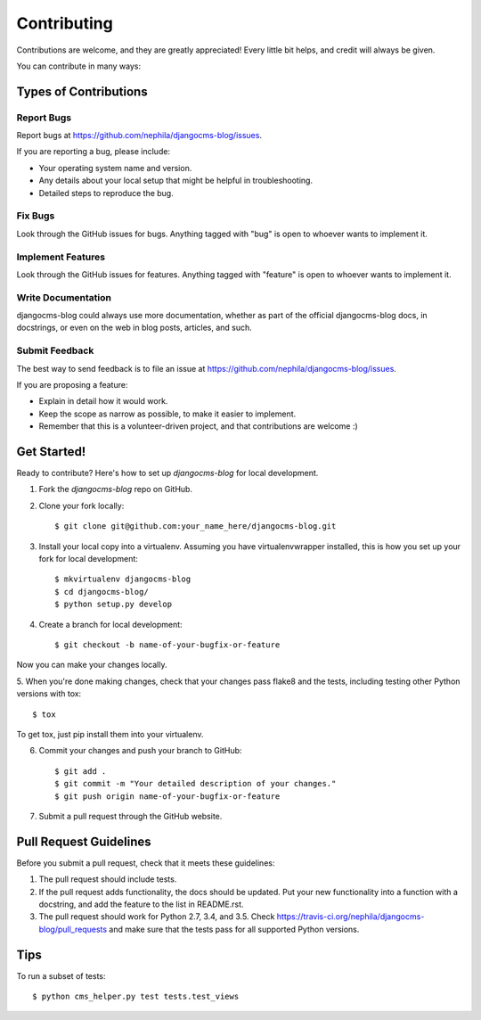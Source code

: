 ============
Contributing
============

Contributions are welcome, and they are greatly appreciated! Every
little bit helps, and credit will always be given.

You can contribute in many ways:

**********************
Types of Contributions
**********************

Report Bugs
===========

Report bugs at https://github.com/nephila/djangocms-blog/issues.

If you are reporting a bug, please include:

* Your operating system name and version.
* Any details about your local setup that might be helpful in troubleshooting.
* Detailed steps to reproduce the bug.

Fix Bugs
========

Look through the GitHub issues for bugs. Anything tagged with "bug"
is open to whoever wants to implement it.

Implement Features
==================

Look through the GitHub issues for features. Anything tagged with "feature"
is open to whoever wants to implement it.

Write Documentation
===================

djangocms-blog could always use more documentation, whether as part of the
official djangocms-blog docs, in docstrings, or even on the web in blog posts,
articles, and such.

Submit Feedback
===============

The best way to send feedback is to file an issue at https://github.com/nephila/djangocms-blog/issues.

If you are proposing a feature:

* Explain in detail how it would work.
* Keep the scope as narrow as possible, to make it easier to implement.
* Remember that this is a volunteer-driven project, and that contributions
  are welcome :)

************
Get Started!
************

Ready to contribute? Here's how to set up `djangocms-blog` for local development.

1. Fork the `djangocms-blog` repo on GitHub.
2. Clone your fork locally::

    $ git clone git@github.com:your_name_here/djangocms-blog.git

3. Install your local copy into a virtualenv. Assuming you have virtualenvwrapper installed, this is how you set up your fork for local development::

    $ mkvirtualenv djangocms-blog
    $ cd djangocms-blog/
    $ python setup.py develop

4. Create a branch for local development::

    $ git checkout -b name-of-your-bugfix-or-feature

Now you can make your changes locally.

5. When you're done making changes, check that your changes pass flake8 and the
tests, including testing other Python versions with tox::

    $ tox

To get tox, just pip install them into your virtualenv.

6. Commit your changes and push your branch to GitHub::

    $ git add .
    $ git commit -m "Your detailed description of your changes."
    $ git push origin name-of-your-bugfix-or-feature

7. Submit a pull request through the GitHub website.

***********************
Pull Request Guidelines
***********************

Before you submit a pull request, check that it meets these guidelines:

1. The pull request should include tests.
2. If the pull request adds functionality, the docs should be updated. Put
   your new functionality into a function with a docstring, and add the
   feature to the list in README.rst.
3. The pull request should work for Python 2.7, 3.4, and 3.5. Check
   https://travis-ci.org/nephila/djangocms-blog/pull_requests
   and make sure that the tests pass for all supported Python versions.

****
Tips
****

To run a subset of tests::

	$ python cms_helper.py test tests.test_views

